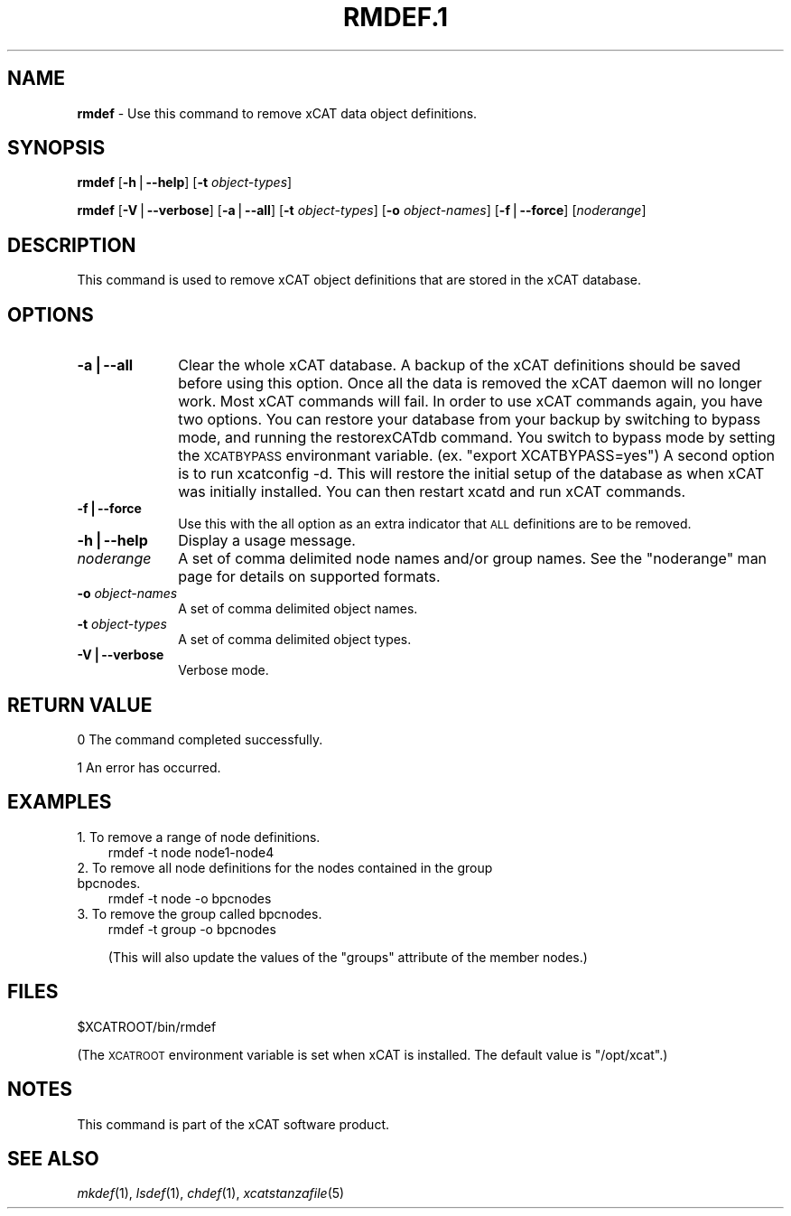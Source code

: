 .\" Automatically generated by Pod::Man v1.37, Pod::Parser v1.32
.\"
.\" Standard preamble:
.\" ========================================================================
.de Sh \" Subsection heading
.br
.if t .Sp
.ne 5
.PP
\fB\\$1\fR
.PP
..
.de Sp \" Vertical space (when we can't use .PP)
.if t .sp .5v
.if n .sp
..
.de Vb \" Begin verbatim text
.ft CW
.nf
.ne \\$1
..
.de Ve \" End verbatim text
.ft R
.fi
..
.\" Set up some character translations and predefined strings.  \*(-- will
.\" give an unbreakable dash, \*(PI will give pi, \*(L" will give a left
.\" double quote, and \*(R" will give a right double quote.  | will give a
.\" real vertical bar.  \*(C+ will give a nicer C++.  Capital omega is used to
.\" do unbreakable dashes and therefore won't be available.  \*(C` and \*(C'
.\" expand to `' in nroff, nothing in troff, for use with C<>.
.tr \(*W-|\(bv\*(Tr
.ds C+ C\v'-.1v'\h'-1p'\s-2+\h'-1p'+\s0\v'.1v'\h'-1p'
.ie n \{\
.    ds -- \(*W-
.    ds PI pi
.    if (\n(.H=4u)&(1m=24u) .ds -- \(*W\h'-12u'\(*W\h'-12u'-\" diablo 10 pitch
.    if (\n(.H=4u)&(1m=20u) .ds -- \(*W\h'-12u'\(*W\h'-8u'-\"  diablo 12 pitch
.    ds L" ""
.    ds R" ""
.    ds C` ""
.    ds C' ""
'br\}
.el\{\
.    ds -- \|\(em\|
.    ds PI \(*p
.    ds L" ``
.    ds R" ''
'br\}
.\"
.\" If the F register is turned on, we'll generate index entries on stderr for
.\" titles (.TH), headers (.SH), subsections (.Sh), items (.Ip), and index
.\" entries marked with X<> in POD.  Of course, you'll have to process the
.\" output yourself in some meaningful fashion.
.if \nF \{\
.    de IX
.    tm Index:\\$1\t\\n%\t"\\$2"
..
.    nr % 0
.    rr F
.\}
.\"
.\" For nroff, turn off justification.  Always turn off hyphenation; it makes
.\" way too many mistakes in technical documents.
.hy 0
.if n .na
.\"
.\" Accent mark definitions (@(#)ms.acc 1.5 88/02/08 SMI; from UCB 4.2).
.\" Fear.  Run.  Save yourself.  No user-serviceable parts.
.    \" fudge factors for nroff and troff
.if n \{\
.    ds #H 0
.    ds #V .8m
.    ds #F .3m
.    ds #[ \f1
.    ds #] \fP
.\}
.if t \{\
.    ds #H ((1u-(\\\\n(.fu%2u))*.13m)
.    ds #V .6m
.    ds #F 0
.    ds #[ \&
.    ds #] \&
.\}
.    \" simple accents for nroff and troff
.if n \{\
.    ds ' \&
.    ds ` \&
.    ds ^ \&
.    ds , \&
.    ds ~ ~
.    ds /
.\}
.if t \{\
.    ds ' \\k:\h'-(\\n(.wu*8/10-\*(#H)'\'\h"|\\n:u"
.    ds ` \\k:\h'-(\\n(.wu*8/10-\*(#H)'\`\h'|\\n:u'
.    ds ^ \\k:\h'-(\\n(.wu*10/11-\*(#H)'^\h'|\\n:u'
.    ds , \\k:\h'-(\\n(.wu*8/10)',\h'|\\n:u'
.    ds ~ \\k:\h'-(\\n(.wu-\*(#H-.1m)'~\h'|\\n:u'
.    ds / \\k:\h'-(\\n(.wu*8/10-\*(#H)'\z\(sl\h'|\\n:u'
.\}
.    \" troff and (daisy-wheel) nroff accents
.ds : \\k:\h'-(\\n(.wu*8/10-\*(#H+.1m+\*(#F)'\v'-\*(#V'\z.\h'.2m+\*(#F'.\h'|\\n:u'\v'\*(#V'
.ds 8 \h'\*(#H'\(*b\h'-\*(#H'
.ds o \\k:\h'-(\\n(.wu+\w'\(de'u-\*(#H)/2u'\v'-.3n'\*(#[\z\(de\v'.3n'\h'|\\n:u'\*(#]
.ds d- \h'\*(#H'\(pd\h'-\w'~'u'\v'-.25m'\f2\(hy\fP\v'.25m'\h'-\*(#H'
.ds D- D\\k:\h'-\w'D'u'\v'-.11m'\z\(hy\v'.11m'\h'|\\n:u'
.ds th \*(#[\v'.3m'\s+1I\s-1\v'-.3m'\h'-(\w'I'u*2/3)'\s-1o\s+1\*(#]
.ds Th \*(#[\s+2I\s-2\h'-\w'I'u*3/5'\v'-.3m'o\v'.3m'\*(#]
.ds ae a\h'-(\w'a'u*4/10)'e
.ds Ae A\h'-(\w'A'u*4/10)'E
.    \" corrections for vroff
.if v .ds ~ \\k:\h'-(\\n(.wu*9/10-\*(#H)'\s-2\u~\d\s+2\h'|\\n:u'
.if v .ds ^ \\k:\h'-(\\n(.wu*10/11-\*(#H)'\v'-.4m'^\v'.4m'\h'|\\n:u'
.    \" for low resolution devices (crt and lpr)
.if \n(.H>23 .if \n(.V>19 \
\{\
.    ds : e
.    ds 8 ss
.    ds o a
.    ds d- d\h'-1'\(ga
.    ds D- D\h'-1'\(hy
.    ds th \o'bp'
.    ds Th \o'LP'
.    ds ae ae
.    ds Ae AE
.\}
.rm #[ #] #H #V #F C
.\" ========================================================================
.\"
.IX Title "RMDEF.1 1"
.TH RMDEF.1 1 "2013-02-06" "perl v5.8.8" "User Contributed Perl Documentation"
.SH "NAME"
\&\fBrmdef\fR \- Use this command to remove xCAT data object definitions.
.SH "SYNOPSIS"
.IX Header "SYNOPSIS"
\&\fBrmdef\fR [\fB\-h\fR|\fB\-\-help\fR] [\fB\-t\fR \fIobject-types\fR]
.PP
\&\fBrmdef\fR [\fB\-V\fR|\fB\-\-verbose\fR] [\fB\-a\fR|\fB\-\-all\fR] [\fB\-t\fR \fIobject-types\fR] [\fB\-o\fR \fIobject-names\fR]
[\fB\-f\fR|\fB\-\-force\fR] [\fInoderange\fR]
.SH "DESCRIPTION"
.IX Header "DESCRIPTION"
This command is used to remove xCAT object definitions that are stored in the xCAT database.
.SH "OPTIONS"
.IX Header "OPTIONS"
.IP "\fB\-a|\-\-all\fR" 10
.IX Item "-a|--all"
Clear the whole xCAT database. A backup of the xCAT definitions should be saved before using this option.  Once all the data is removed the xCAT daemon will no longer work. Most xCAT commands will fail. 
In order to use xCAT commands again, you have two options.  You can restore your database from your backup by switching to bypass mode, and running the restorexCATdb command. 
You switch to bypass mode by setting the \s-1XCATBYPASS\s0 environmant variable.  (ex. \*(L"export XCATBYPASS=yes\*(R") 
A second option is to run xcatconfig \-d.  This will restore the initial setup of the database as when xCAT was initially installed. 
You can then restart xcatd and run xCAT commands.  
.IP "\fB\-f|\-\-force\fR" 10
.IX Item "-f|--force"
Use this with the all option as an extra indicator that \s-1ALL\s0 definitions are to be removed.
.IP "\fB\-h|\-\-help\fR" 10
.IX Item "-h|--help"
Display a usage message.
.IP "\fInoderange\fR" 10
.IX Item "noderange"
A set of comma delimited node names and/or group names. See the \*(L"noderange\*(R" man page for details on supported formats.
.IP "\fB\-o\fR \fIobject-names\fR" 10
.IX Item "-o object-names"
A set of comma delimited object names.
.IP "\fB\-t\fR \fIobject-types\fR" 10
.IX Item "-t object-types"
A set of comma delimited object types.
.IP "\fB\-V|\-\-verbose\fR" 10
.IX Item "-V|--verbose"
Verbose mode.
.SH "RETURN VALUE"
.IX Header "RETURN VALUE"
0 The command completed successfully.
.PP
1 An error has occurred.
.SH "EXAMPLES"
.IX Header "EXAMPLES"
.IP "1. To remove a range of node definitions." 3
.IX Item "1. To remove a range of node definitions."
.Vb 1
\& rmdef -t node node1-node4
.Ve
.IP "2. To remove all node definitions for the nodes contained in the group bpcnodes." 3
.IX Item "2. To remove all node definitions for the nodes contained in the group bpcnodes."
.Vb 1
\& rmdef -t node -o bpcnodes
.Ve
.IP "3. To remove the group called bpcnodes." 3
.IX Item "3. To remove the group called bpcnodes."
.Vb 1
\& rmdef -t group -o bpcnodes
.Ve
.Sp
(This will also update the values of the \*(L"groups\*(R" attribute of the member nodes.)
.SH "FILES"
.IX Header "FILES"
$XCATROOT/bin/rmdef
.PP
(The \s-1XCATROOT\s0 environment variable is set when xCAT is installed. The
default value is \*(L"/opt/xcat\*(R".)
.SH "NOTES"
.IX Header "NOTES"
This command is part of the xCAT software product.
.SH "SEE ALSO"
.IX Header "SEE ALSO"
\&\fImkdef\fR\|(1), \fIlsdef\fR\|(1), \fIchdef\fR\|(1), \fIxcatstanzafile\fR\|(5)

